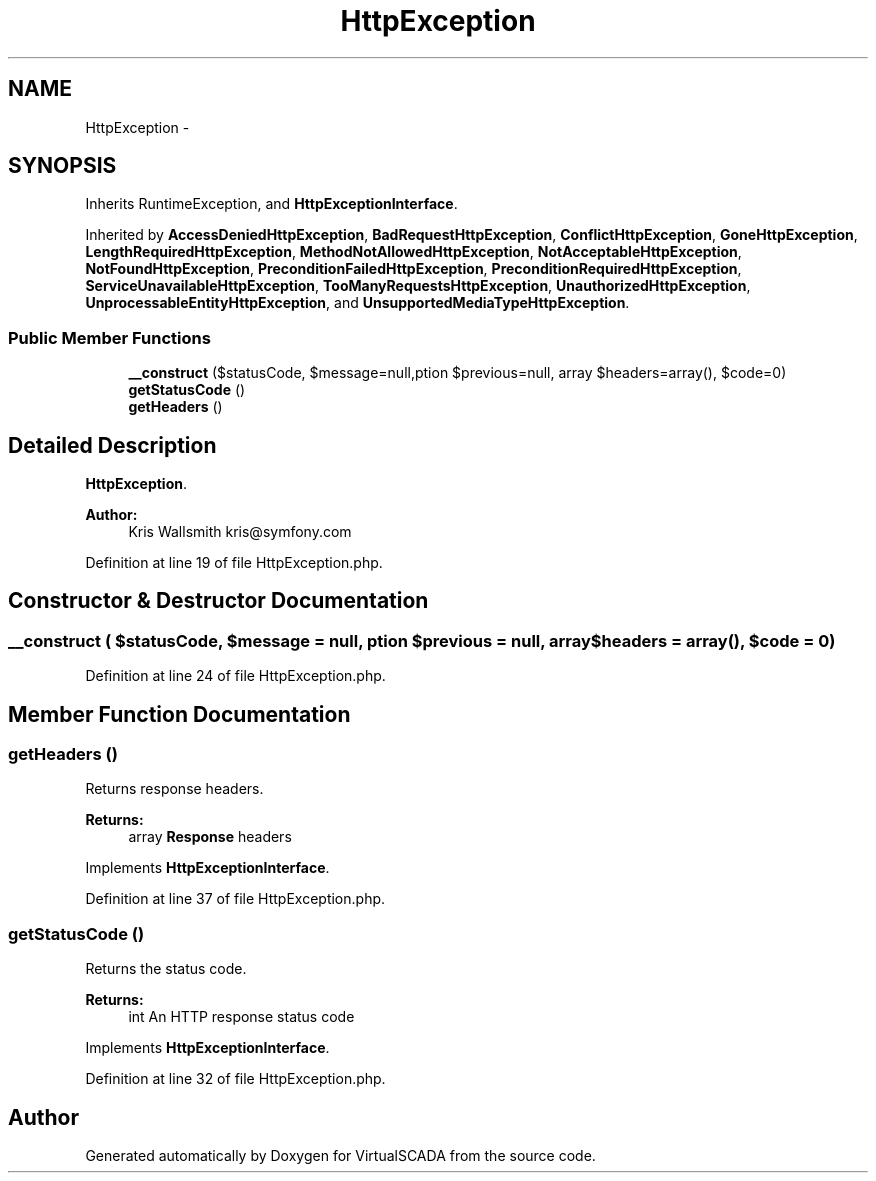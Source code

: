 .TH "HttpException" 3 "Tue Apr 14 2015" "Version 1.0" "VirtualSCADA" \" -*- nroff -*-
.ad l
.nh
.SH NAME
HttpException \- 
.SH SYNOPSIS
.br
.PP
.PP
Inherits RuntimeException, and \fBHttpExceptionInterface\fP\&.
.PP
Inherited by \fBAccessDeniedHttpException\fP, \fBBadRequestHttpException\fP, \fBConflictHttpException\fP, \fBGoneHttpException\fP, \fBLengthRequiredHttpException\fP, \fBMethodNotAllowedHttpException\fP, \fBNotAcceptableHttpException\fP, \fBNotFoundHttpException\fP, \fBPreconditionFailedHttpException\fP, \fBPreconditionRequiredHttpException\fP, \fBServiceUnavailableHttpException\fP, \fBTooManyRequestsHttpException\fP, \fBUnauthorizedHttpException\fP, \fBUnprocessableEntityHttpException\fP, and \fBUnsupportedMediaTypeHttpException\fP\&.
.SS "Public Member Functions"

.in +1c
.ti -1c
.RI "\fB__construct\fP ($statusCode, $message=null,\\Exception $previous=null, array $headers=array(), $code=0)"
.br
.ti -1c
.RI "\fBgetStatusCode\fP ()"
.br
.ti -1c
.RI "\fBgetHeaders\fP ()"
.br
.in -1c
.SH "Detailed Description"
.PP 
\fBHttpException\fP\&.
.PP
\fBAuthor:\fP
.RS 4
Kris Wallsmith kris@symfony.com 
.RE
.PP

.PP
Definition at line 19 of file HttpException\&.php\&.
.SH "Constructor & Destructor Documentation"
.PP 
.SS "__construct ( $statusCode,  $message = \fCnull\fP, \\Exception $previous = \fCnull\fP, array $headers = \fCarray()\fP,  $code = \fC0\fP)"

.PP
Definition at line 24 of file HttpException\&.php\&.
.SH "Member Function Documentation"
.PP 
.SS "getHeaders ()"
Returns response headers\&.
.PP
\fBReturns:\fP
.RS 4
array \fBResponse\fP headers 
.RE
.PP

.PP
Implements \fBHttpExceptionInterface\fP\&.
.PP
Definition at line 37 of file HttpException\&.php\&.
.SS "getStatusCode ()"
Returns the status code\&.
.PP
\fBReturns:\fP
.RS 4
int An HTTP response status code 
.RE
.PP

.PP
Implements \fBHttpExceptionInterface\fP\&.
.PP
Definition at line 32 of file HttpException\&.php\&.

.SH "Author"
.PP 
Generated automatically by Doxygen for VirtualSCADA from the source code\&.
